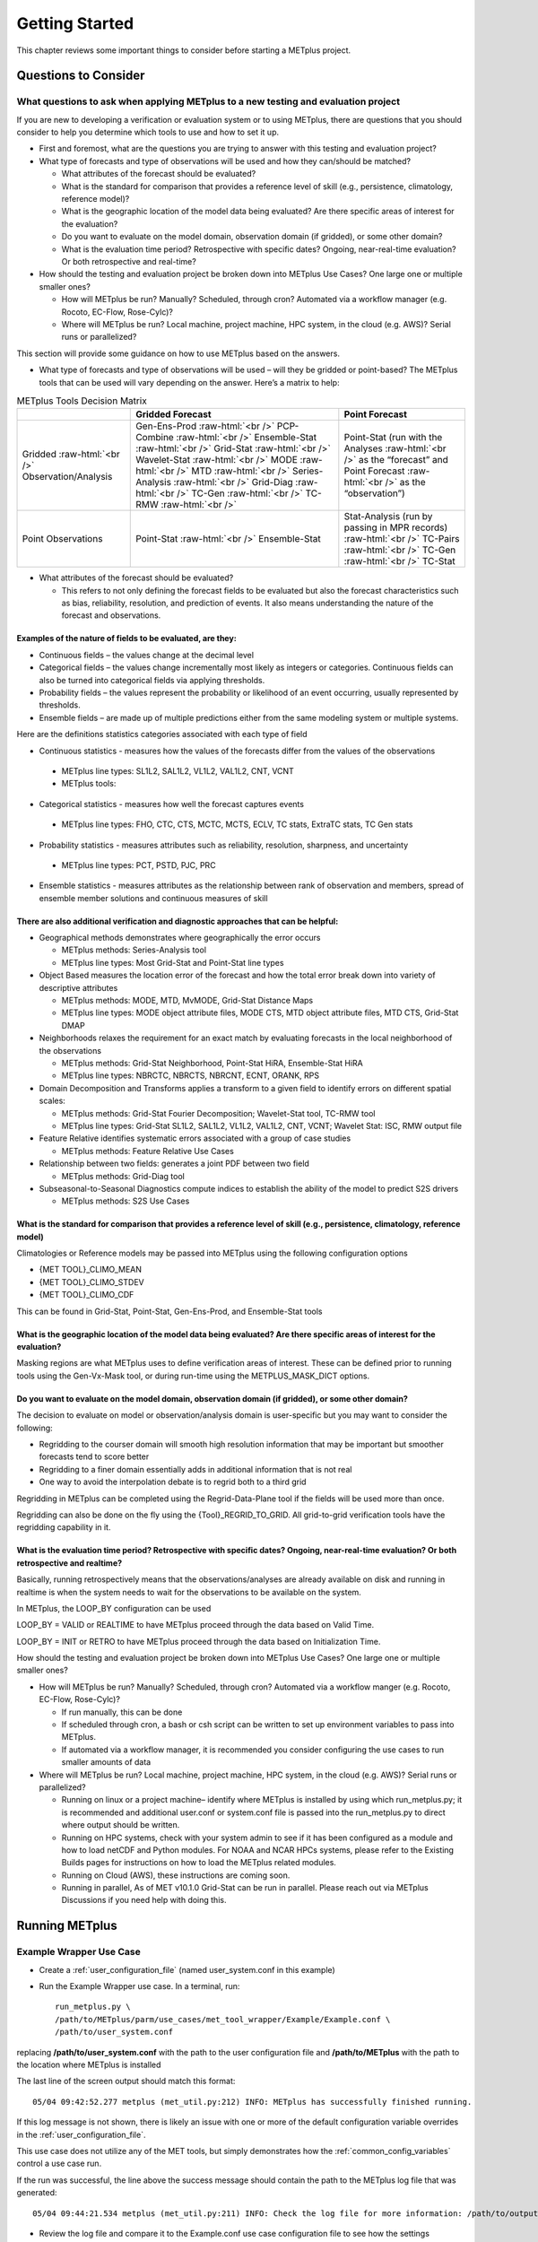 ***************
Getting Started
***************

This chapter reviews some important things to consider before starting
a METplus project.

Questions to Consider
=====================

What questions to ask when applying METplus to a new testing and evaluation project
-----------------------------------------------------------------------------------

If you are new to developing a verification or evaluation system or
to using METplus, there are questions that you should consider to help
you determine which tools to use and how to set it up.

* First and foremost, what are the questions you are trying to answer
  with this testing and evaluation project?
  
* What type of forecasts and type of observations will be used and how
  they can/should be matched?
  
  * What attributes of the forecast should be evaluated?
     
  * What is the standard for comparison that provides a reference level
    of skill (e.g., persistence, climatology, reference model)?
     
  * What is the geographic location of the model data being evaluated?
    Are there specific areas of interest for the evaluation?
     
  * Do you want to evaluate on the model domain, observation domain
    (if gridded), or some other domain?
     
  * What is the evaluation time period?
    Retrospective with specific dates?
    Ongoing, near-real-time evaluation?
    Or both retrospective and real-time?
     
* How should the testing and evaluation project be broken down into
  METplus Use Cases? One large one or multiple smaller ones?
   
  * How will METplus be run? Manually? Scheduled, through cron?
    Automated via a workflow manager (e.g. Rocoto, EC-Flow, Rose-Cylc)?
     
  * Where will METplus be run? Local machine, project machine,
    HPC system, in the cloud (e.g. AWS)? Serial runs or parallelized?
     
This section will provide some guidance on how to use METplus based on
the answers.

* What type of forecasts and type of observations will be used – will they be gridded or point-based?  The METplus tools that can be used will vary depending on the answer.  Here’s a matrix to help:

.. role:: raw-html(raw)
   :format: html	  

.. list-table:: METplus Tools Decision Matrix
  :widths: auto
  :header-rows: 1
		
  * - 
    - Gridded Forecast
    - Point Forecast
  * - Gridded :raw-html:`<br />`
      Observation/Analysis
    - Gen-Ens-Prod :raw-html:`<br />`
      PCP-Combine :raw-html:`<br />`
      Ensemble-Stat :raw-html:`<br />`
      Grid-Stat :raw-html:`<br />`
      Wavelet-Stat :raw-html:`<br />`
      MODE :raw-html:`<br />`
      MTD :raw-html:`<br />`
      Series-Analysis :raw-html:`<br />`
      Grid-Diag :raw-html:`<br />`
      TC-Gen :raw-html:`<br />`
      TC-RMW :raw-html:`<br />`
    - Point-Stat (run with the Analyses :raw-html:`<br />`
      as the “forecast” and Point Forecast :raw-html:`<br />`
      as the “observation”)
  * - Point Observations
    - Point-Stat :raw-html:`<br />`
      Ensemble-Stat
    - Stat-Analysis (run by passing in MPR records) :raw-html:`<br />`
      TC-Pairs :raw-html:`<br />`
      TC-Gen :raw-html:`<br />`
      TC-Stat

      
* What attributes of the forecast should be evaluated?
  
  * This refers to not only defining the forecast fields to be evaluated
    but also the forecast characteristics such as bias, reliability,
    resolution, and prediction of events.  It also means understanding
    the nature of the forecast and observations. 

Examples of the nature of fields to be evaluated, are they:
^^^^^^^^^^^^^^^^^^^^^^^^^^^^^^^^^^^^^^^^^^^^^^^^^^^^^^^^^^^

* Continuous fields – the values change at the decimal level

* Categorical fields – the values change incrementally most
  likely as integers or categories.  Continuous fields can also be
  turned into categorical fields via applying thresholds.
  
*  Probability fields – the values represent the probability or
   likelihood of an event occurring, usually represented by thresholds.
   
*  Ensemble fields – are made up of multiple predictions either from
   the same modeling system or multiple systems.

Here are the definitions statistics categories associated with each
type of field
 
*  Continuous statistics - measures how the values of the forecasts
   differ from the values of the observations
   
  * METplus line types: SL1L2, SAL1L2, VL1L2, VAL1L2, CNT, VCNT
     
  * METplus tools:
      
*  Categorical statistics - measures how well the forecast captures events
   
  * METplus line types: FHO, CTC, CTS, MCTC, MCTS, ECLV, TC stats,
    ExtraTC stats, TC Gen stats
    
*  Probability statistics - measures attributes such as reliability,
   resolution, sharpness, and uncertainty

  * METplus line types: PCT, PSTD, PJC, PRC
     
*  Ensemble statistics - measures attributes as the relationship between
   rank of observation and members, spread of ensemble member solutions
   and continuous measures of skill

There are also additional verification and diagnostic approaches that can be helpful:
^^^^^^^^^^^^^^^^^^^^^^^^^^^^^^^^^^^^^^^^^^^^^^^^^^^^^^^^^^^^^^^^^^^^^^^^^^^^^^^^^^^^^

* Geographical methods demonstrates where geographically the error occurs

  * METplus methods: Series-Analysis tool
    
  * METplus line types: Most Grid-Stat and Point-Stat line types
    
* Object Based measures the location error of the forecast and how the
  total error break down into variety of descriptive attributes
   
  * METplus methods: MODE, MTD, MvMODE, Grid-Stat Distance Maps
    
  * METplus line types: MODE object attribute files, MODE CTS, MTD object
    attribute files, MTD CTS, Grid-Stat DMAP
    
* Neighborhoods relaxes the requirement for an exact match by evaluating
  forecasts in the local neighborhood of the observations
   
  * METplus methods: Grid-Stat Neighborhood, Point-Stat HiRA, Ensemble-Stat
    HiRA

  * METplus line types: NBRCTC, NBRCTS, NBRCNT, ECNT, ORANK, RPS
     
* Domain Decomposition and Transforms applies a transform to a given field
  to identify errors on different spatial scales:
   
  * METplus methods: Grid-Stat Fourier Decomposition; Wavelet-Stat tool,
    TC-RMW tool
    
  * METplus line types: Grid-Stat SL1L2, SAL1L2, VL1L2, VAL1L2, CNT, VCNT;
    Wavelet Stat: ISC, RMW output file
    
* Feature Relative identifies systematic errors associated with a group
  of case studies

  * METplus methods: Feature Relative Use Cases
     
* Relationship between two fields: generates a joint PDF between two field
   
  * METplus methods: Grid-Diag tool
    
* Subseasonal-to-Seasonal Diagnostics compute indices to establish the
  ability of the model to predict S2S drivers
   
  * METplus methods: S2S Use Cases
    
What is the standard for comparison that provides a reference level of skill (e.g., persistence, climatology, reference model)
^^^^^^^^^^^^^^^^^^^^^^^^^^^^^^^^^^^^^^^^^^^^^^^^^^^^^^^^^^^^^^^^^^^^^^^^^^^^^^^^^^^^^^^^^^^^^^^^^^^^^^^^^^^^^^^^^^^^^^^^^^^^^^

Climatologies or Reference models may be passed into METplus using the
following configuration options

* {MET TOOL}_CLIMO_MEAN
  
* {MET TOOL}_CLIMO_STDEV
   
* {MET TOOL}_CLIMO_CDF
   
This can be found in Grid-Stat, Point-Stat, Gen-Ens-Prod, and Ensemble-Stat
tools

What is the geographic location of the model data being evaluated? Are there specific areas of interest for the evaluation?
^^^^^^^^^^^^^^^^^^^^^^^^^^^^^^^^^^^^^^^^^^^^^^^^^^^^^^^^^^^^^^^^^^^^^^^^^^^^^^^^^^^^^^^^^^^^^^^^^^^^^^^^^^^^^^^^^^^^^^^^^^^

Masking regions are what METplus uses to define verification areas of
interest. These can be defined prior to running tools using the
Gen-Vx-Mask tool, or during run-time using the METPLUS_MASK_DICT options.

Do you want to evaluate on the model domain, observation domain (if gridded), or some other domain?
^^^^^^^^^^^^^^^^^^^^^^^^^^^^^^^^^^^^^^^^^^^^^^^^^^^^^^^^^^^^^^^^^^^^^^^^^^^^^^^^^^^^^^^^^^^^^^^^^^^

The decision to evaluate on model or observation/analysis domain is
user-specific but you may want to consider the following:

* Regridding to the courser domain will smooth high resolution information
  that may be important but smoother forecasts tend to score better
   
* Regridding to a finer domain essentially adds in additional information
  that is not real
   
* One way to avoid the interpolation debate is to regrid both to a third
  grid
   
Regridding in METplus can be completed using the Regrid-Data-Plane tool if
the fields will be used more than once.

Regridding can also be done on the fly using the {Tool}_REGRID_TO_GRID.
All grid-to-grid verification tools have the regridding capability in it.

What is the evaluation time period? Retrospective with specific dates? Ongoing, near-real-time evaluation? Or both retrospective and realtime?
^^^^^^^^^^^^^^^^^^^^^^^^^^^^^^^^^^^^^^^^^^^^^^^^^^^^^^^^^^^^^^^^^^^^^^^^^^^^^^^^^^^^^^^^^^^^^^^^^^^^^^^^^^^^^^^^^^^^^^^^^^^^^^^^^^^^^^^^^^^^^^

Basically, running retrospectively means that the observations/analyses are
already available on disk and running in realtime is when the system needs
to wait for the observations to be available on the system.

In METplus, the LOOP_BY configuration can be used

LOOP_BY = VALID or REALTIME to have METplus proceed through the data based
on Valid Time.

LOOP_BY = INIT or RETRO to have METplus proceed through the data based
on Initialization Time.

How should the testing and evaluation project be broken down into METplus
Use Cases? One large one or multiple smaller ones?

* How will METplus be run? Manually? Scheduled, through cron?
  Automated via a workflow manger (e.g. Rocoto, EC-Flow, Rose-Cylc)?

  * If run manually, this can be done
    
  * If scheduled through cron, a bash or csh script can be written to
    set up environment variables to pass into METplus.
    
  * If automated via a workflow manager, it is recommended you consider
    configuring the use cases to run smaller amounts of data
    
* Where will METplus be run? Local machine, project machine, HPC system,
  in the cloud (e.g. AWS)? Serial runs or parallelized?
  
  * Running on linux or a project machine– identify where METplus is
    installed by using which run_metplus.py; it is recommended and
    additional user.conf or system.conf file is passed into the
    run_metplus.py to direct where output should be written.
    
  * Running on HPC systems, check with your system admin to see if it
    has been configured as a module and how to load netCDF and Python
    modules.  For NOAA and NCAR HPCs systems, please refer to the
    Existing Builds pages for instructions on how to load the METplus
    related modules.
    
  * Running on Cloud (AWS), these instructions are coming soon.
    
  * Running in parallel, As of MET v10.1.0 Grid-Stat can be run in parallel.
    Please reach out via METplus Discussions if you need help with doing this.


.. _running-metplus:

Running METplus
===============

Example Wrapper Use Case
------------------------

* Create a :ref:`user_configuration_file`
  (named user_system.conf in this example)

* Run the Example Wrapper use case. In a terminal, run::

    run_metplus.py \
    /path/to/METplus/parm/use_cases/met_tool_wrapper/Example/Example.conf \
    /path/to/user_system.conf

replacing **/path/to/user_system.conf** with the path to the
user configuration file and
**/path/to/METplus** with the path to the location where METplus is installed

The last line of the screen output should match this format::

    05/04 09:42:52.277 metplus (met_util.py:212) INFO: METplus has successfully finished running.

If this log message is not shown, there is likely an issue with one or more
of the default configuration variable overrides in the
:ref:`user_configuration_file`.

This use case does not utilize any of the MET tools, but simply demonstrates
how the :ref:`common_config_variables` control a use case run.

If the run was successful, the line above the success message should contain
the path to the METplus log file that was generated::

    05/04 09:44:21.534 metplus (met_util.py:211) INFO: Check the log file for more information: /path/to/output/logs/metplus.log.20210504094421

* Review the log file and compare it to the Example.conf use case
  configuration file to see how the settings correspond to the result.

* Review the :ref:`metplus_final.conf<metplus_final_conf>` file to see all
  of the settings that were used in the use case.

GridStat Wrapper Basic Use Case
-------------------------------

* :ref:`obtain_sample_input_data` for the **met_tool_wrapper** use cases.
  The tarfile should be in the directory that corresponds to the
  major/minor release and starts with sample_data-met_tool_wrapper

* Create a :ref:`user_configuration_file` (named user_system.conf in this
  example). Ensure that **INPUT_BASE** is set
  to the directory where the sample data tarfile was uncompressed.

* Run the GridStat Wrapper basic use case. In a terminal, run::

    run_metplus.py \
    /path/to/METplus/parm/use_cases/met_tool_wrapper/GridStat/GridStat.conf \
    /path/to/user_system.conf

replacing **/path/to/user_system.conf** with the path to the
user configuration file and
**/path/to/METplus** with the path to the location where METplus is installed

If the run was successful, the line above the success message should contain
the path to the METplus log file that was generated.

* Review the log file and compare it to the GridStat.conf use case
  configuration file to see how the settings correspond to the result.

* Review the :ref:`metplus_final.conf<metplus_final_conf>` file to see all
  of the settings that were used in the use case.

